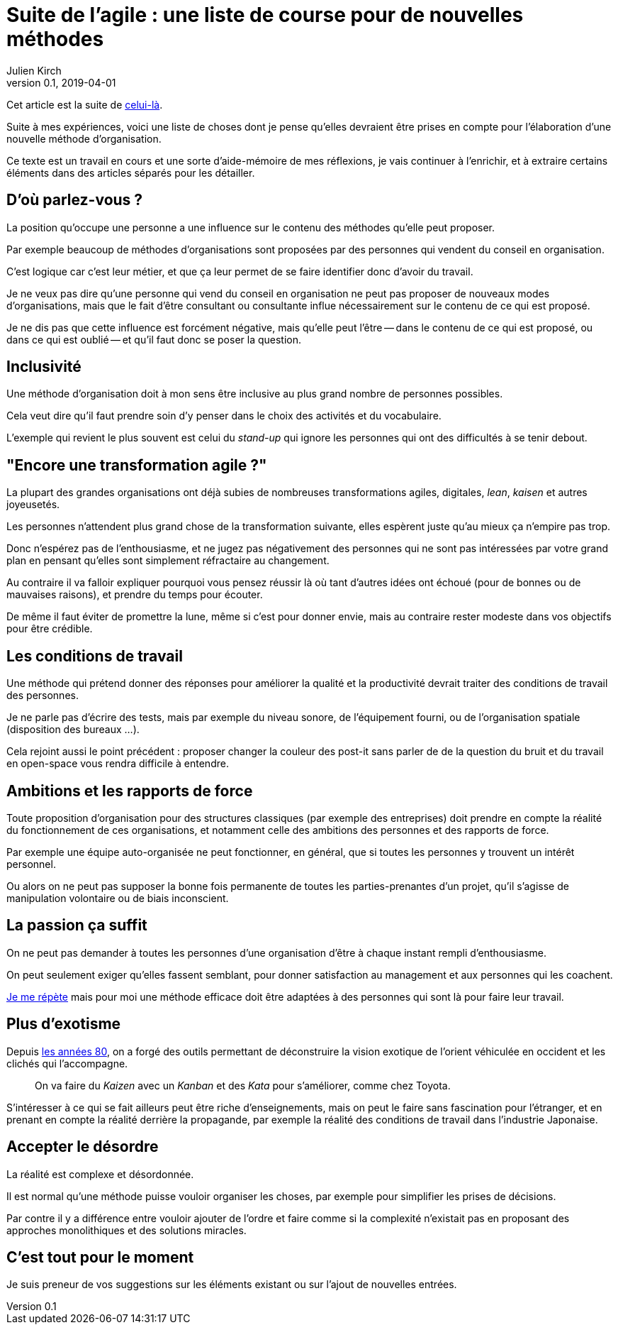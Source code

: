 = Suite de l'agile : une liste de course pour de nouvelles méthodes
Julien Kirch
v0.1, 2019-04-01
:article_lang: fr
:article_image: logo.png
:article_description: Avril c'est le moment parfait pour préparer sa liste au père Noël

Cet article est la suite de link:../agile-questionnement-institution/[celui-là].

Suite à mes expériences, voici une liste de choses dont je pense qu'elles devraient être prises en compte pour l'élaboration d'une nouvelle méthode d'organisation.

Ce texte est un travail en cours et une sorte d'aide-mémoire de mes réflexions, je vais continuer à l'enrichir, et à extraire certains éléments dans des articles séparés pour les détailler.

== D'où parlez-vous{nbsp}?

La position qu'occupe une personne a une influence sur le contenu des méthodes qu'elle peut proposer.

Par exemple beaucoup de méthodes d'organisations sont proposées par des personnes qui vendent du conseil en organisation.

C'est logique car c'est leur métier, et que ça leur permet de se faire identifier donc d'avoir du travail.

Je ne veux pas dire qu'une personne qui vend du conseil en organisation ne peut pas proposer de nouveaux modes d'organisations, mais que le fait d'être consultant ou consultante influe nécessairement sur le contenu de ce qui est proposé.

Je ne dis pas que cette influence est forcément négative, mais qu'elle peut l'être -- dans le contenu de ce qui est proposé, ou dans ce qui est oublié -- et qu'il faut donc se poser la question.

== Inclusivité

Une méthode d'organisation doit à mon sens être inclusive au plus grand nombre de personnes possibles.

Cela veut dire qu'il faut prendre soin d'y penser dans le choix des activités et du vocabulaire.

L'exemple qui revient le plus souvent est celui du _stand-up_ qui ignore les personnes qui ont des difficultés à se tenir debout.

== "Encore une transformation agile{nbsp}?"

La plupart des grandes organisations ont déjà subies de nombreuses transformations agiles, digitales, _lean_, _kaisen_ et autres joyeusetés.

Les personnes n'attendent plus grand chose de la transformation suivante, elles espèrent juste qu'au mieux ça n'empire pas trop.

Donc n'espérez pas de l'enthousiasme, et ne jugez pas négativement des personnes qui ne sont pas intéressées par votre grand plan en pensant qu'elles sont simplement réfractaire au changement.

Au contraire il va falloir expliquer pourquoi vous pensez réussir là où tant d'autres idées ont échoué (pour de bonnes ou de mauvaises raisons), et prendre du temps pour écouter.

De même il faut éviter de promettre la lune, même si c'est pour donner envie, mais au contraire rester modeste dans vos objectifs pour être crédible.

== Les conditions de travail

Une méthode qui prétend donner des réponses pour améliorer la qualité et la productivité devrait traiter des conditions de travail des personnes.

Je ne parle pas d'écrire des tests, mais par exemple du niveau sonore, de l'équipement fourni, ou de l'organisation spatiale (disposition des bureaux …).

Cela rejoint aussi le point précédent{nbsp}:
proposer changer la couleur des post-it sans parler de de la question du bruit et du travail en open-space vous rendra difficile à entendre.

== Ambitions et les rapports de force

Toute proposition d'organisation pour des structures classiques (par exemple des entreprises) doit prendre en compte la réalité du fonctionnement de ces organisations, et notamment celle des ambitions des personnes et des rapports de force.

Par exemple une équipe auto-organisée ne peut fonctionner, en général, que si toutes les personnes y trouvent un intérêt personnel.

Ou alors on ne peut pas supposer la bonne fois permanente de toutes les parties-prenantes d'un projet, qu'il s'agisse de manipulation volontaire ou de biais inconscient.

== La passion ça suffit

On ne peut pas demander à toutes les personnes d'une organisation d'être à chaque instant rempli d'enthousiasme.

On peut seulement exiger qu'elles fassent semblant, pour donner satisfaction au management et aux personnes qui les coachent.

link:../professionnalisme/[Je me répète] mais pour moi une méthode efficace doit être adaptées à des personnes qui sont là pour faire leur travail.

== Plus d'exotisme

Depuis link:https://fr.wikipedia.org/wiki/Études_postcoloniales[les années 80], on a forgé des outils permettant de déconstruire la vision exotique de l'orient véhiculée en occident et les clichés qui l'accompagne.

[quote]
____
On va faire du _Kaizen_ avec un _Kanban_ et des _Kata_ pour s'améliorer, comme chez Toyota.
____

S'intéresser à ce qui se fait ailleurs peut être riche d'enseignements, mais on peut le faire sans fascination pour l'étranger, et en prenant en compte la réalité derrière la propagande, par exemple la réalité des conditions de travail dans l'industrie Japonaise.

== Accepter le désordre

La réalité est complexe et désordonnée.

Il est normal qu'une méthode puisse vouloir organiser les choses, par exemple pour simplifier les prises de décisions.

Par contre il y a différence entre vouloir ajouter de l'ordre et faire comme si la complexité n'existait pas en proposant des approches monolithiques et des solutions miracles.

== C'est tout pour le moment

Je suis preneur de vos suggestions sur les éléments existant ou sur l'ajout de nouvelles entrées.
